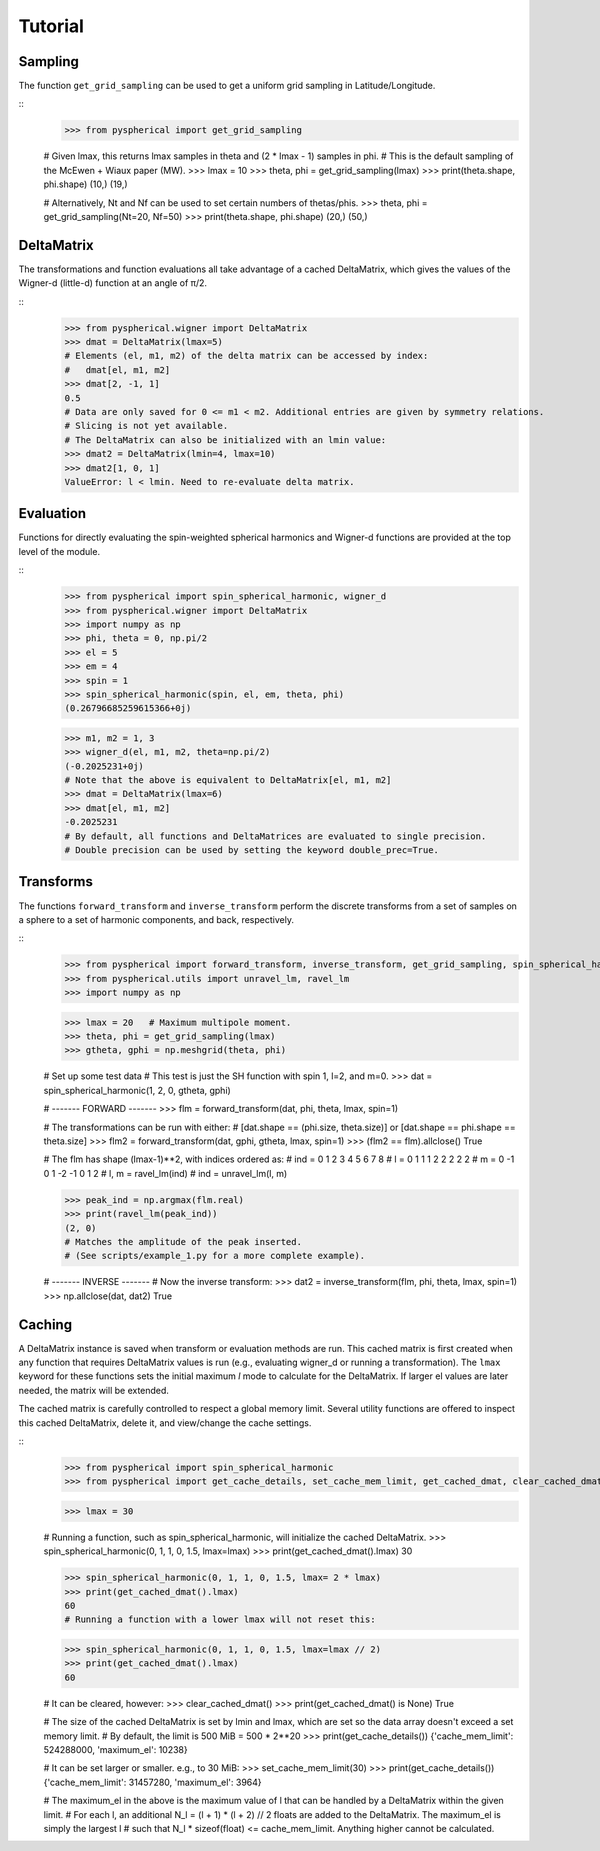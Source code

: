 Tutorial
========

.. # H1: =, H2: -, H3: ^, H4: ~, H5: ", H6: #


Sampling
--------

The function ``get_grid_sampling`` can be used to get a uniform grid sampling in Latitude/Longitude.

::
    >>> from pyspherical import get_grid_sampling

    # Given lmax, this returns lmax samples in theta and (2 * lmax - 1) samples in phi.
    # This is the default sampling of the McEwen + Wiaux paper (MW).
    >>> lmax = 10
    >>> theta, phi = get_grid_sampling(lmax)
    >>> print(theta.shape, phi.shape)
    (10,) (19,)

    # Alternatively, Nt and Nf can be used to set certain numbers of thetas/phis.
    >>> theta, phi = get_grid_sampling(Nt=20, Nf=50)
    >>> print(theta.shape, phi.shape)
    (20,) (50,)


DeltaMatrix
-----------

The transformations and function evaluations all take advantage of a cached DeltaMatrix, which gives the
values of the Wigner-d (little-d) function at an angle of π/2.

::
    >>> from pyspherical.wigner import DeltaMatrix
    >>> dmat = DeltaMatrix(lmax=5)
    # Elements (el, m1, m2) of the delta matrix can be accessed by index:
    #   dmat[el, m1, m2]
    >>> dmat[2, -1, 1]
    0.5
    # Data are only saved for 0 <= m1 < m2. Additional entries are given by symmetry relations.
    # Slicing is not yet available.
    # The DeltaMatrix can also be initialized with an lmin value:
    >>> dmat2 = DeltaMatrix(lmin=4, lmax=10)
    >>> dmat2[1, 0, 1]
    ValueError: l < lmin. Need to re-evaluate delta matrix.


Evaluation
----------

Functions for directly evaluating the spin-weighted spherical harmonics and Wigner-d functions are provided at the top level of the module.

::
    >>> from pyspherical import spin_spherical_harmonic, wigner_d
    >>> from pyspherical.wigner import DeltaMatrix
    >>> import numpy as np
    >>> phi, theta = 0, np.pi/2
    >>> el = 5
    >>> em = 4
    >>> spin = 1
    >>> spin_spherical_harmonic(spin, el, em, theta, phi)
    (0.26796685259615366+0j)

    >>> m1, m2 = 1, 3
    >>> wigner_d(el, m1, m2, theta=np.pi/2)
    (-0.2025231+0j)
    # Note that the above is equivalent to DeltaMatrix[el, m1, m2]
    >>> dmat = DeltaMatrix(lmax=6)
    >>> dmat[el, m1, m2]
    -0.2025231
    # By default, all functions and DeltaMatrices are evaluated to single precision.
    # Double precision can be used by setting the keyword double_prec=True.


Transforms
----------

The functions ``forward_transform`` and ``inverse_transform`` perform the discrete transforms from a set of samples on a sphere to a set of harmonic components, and back, respectively.

::
    >>> from pyspherical import forward_transform, inverse_transform, get_grid_sampling, spin_spherical_harmonic
    >>> from pyspherical.utils import unravel_lm, ravel_lm
    >>> import numpy as np

    >>> lmax = 20   # Maximum multipole moment.
    >>> theta, phi = get_grid_sampling(lmax)
    >>> gtheta, gphi = np.meshgrid(theta, phi)

    # Set up some test data
    # This test is just the SH function with spin 1, l=2, and m=0.
    >>> dat = spin_spherical_harmonic(1, 2, 0, gtheta, gphi)

    # ------- FORWARD -------
    >>> flm = forward_transform(dat, phi, theta, lmax, spin=1)

    # The transformations can be run with either:
    #   [dat.shape == (phi.size, theta.size)] or [dat.shape == phi.shape == theta.size]
    >>> flm2 = forward_transform(dat, gphi, gtheta, lmax, spin=1)
    >>> (flm2 == flm).allclose()
    True

    # The flm has shape (lmax-1)**2, with indices ordered as:
    #        ind = 0  1  2  3  4  5  6  7  8
    #        l  = 0  1  1  1  2  2  2  2  2
    #        m  = 0 -1  0  1 -2 -1  0  1  2
    # l, m = ravel_lm(ind)
    # ind = unravel_lm(l, m)

    >>> peak_ind = np.argmax(flm.real)
    >>> print(ravel_lm(peak_ind))
    (2, 0)
    # Matches the amplitude of the peak inserted.
    # (See scripts/example_1.py for a more complete example).

    # ------- INVERSE -------
    # Now the inverse transform:
    >>> dat2 = inverse_transform(flm, phi, theta, lmax, spin=1)
    >>> np.allclose(dat, dat2)
    True


Caching
-------

A DeltaMatrix instance is saved when transform or evaluation methods are run. This cached matrix is first created when any function that requires DeltaMatrix values is run (e.g., evaluating wigner_d or running a transformation). The ``lmax`` keyword for these functions sets the initial maximum `l` mode to calculate for the DeltaMatrix. If larger el values are later needed, the matrix will be extended.

The cached matrix is carefully controlled to respect a global memory limit. Several utility functions are offered to inspect this cached DeltaMatrix, delete it, and view/change the cache settings.

::
    >>> from pyspherical import spin_spherical_harmonic
    >>> from pyspherical import get_cache_details, set_cache_mem_limit, get_cached_dmat, clear_cached_dmat

    >>> lmax = 30

    # Running a function, such as spin_spherical_harmonic, will initialize the cached DeltaMatrix.
    >>> spin_spherical_harmonic(0, 1, 1, 0, 1.5, lmax=lmax)
    >>> print(get_cached_dmat().lmax)
    30

    >>> spin_spherical_harmonic(0, 1, 1, 0, 1.5, lmax= 2 * lmax)
    >>> print(get_cached_dmat().lmax)
    60
    # Running a function with a lower lmax will not reset this:

    >>> spin_spherical_harmonic(0, 1, 1, 0, 1.5, lmax=lmax // 2)
    >>> print(get_cached_dmat().lmax)
    60

    # It can be cleared, however:
    >>> clear_cached_dmat()
    >>> print(get_cached_dmat() is None)
    True

    # The size of the cached DeltaMatrix is set by lmin and lmax, which are set so the data array doesn't exceed a set memory limit.
    # By default, the limit is 500 MiB = 500 * 2**20
    >>> print(get_cache_details())
    {'cache_mem_limit': 524288000, 'maximum_el': 10238}

    # It can be set larger or smaller. e.g., to 30 MiB:
    >>> set_cache_mem_limit(30)
    >>> print(get_cache_details())
    {'cache_mem_limit': 31457280, 'maximum_el': 3964}

    # The maximum_el in the above is the maximum value of l that can be handled by a DeltaMatrix within the given limit.
    # For each l, an additional N_l = (l + 1) * (l + 2) // 2 floats are added to the DeltaMatrix. The maximum_el is simply the largest l
    # such that N_l * sizeof(float) <= cache_mem_limit. Anything higher cannot be calculated.
